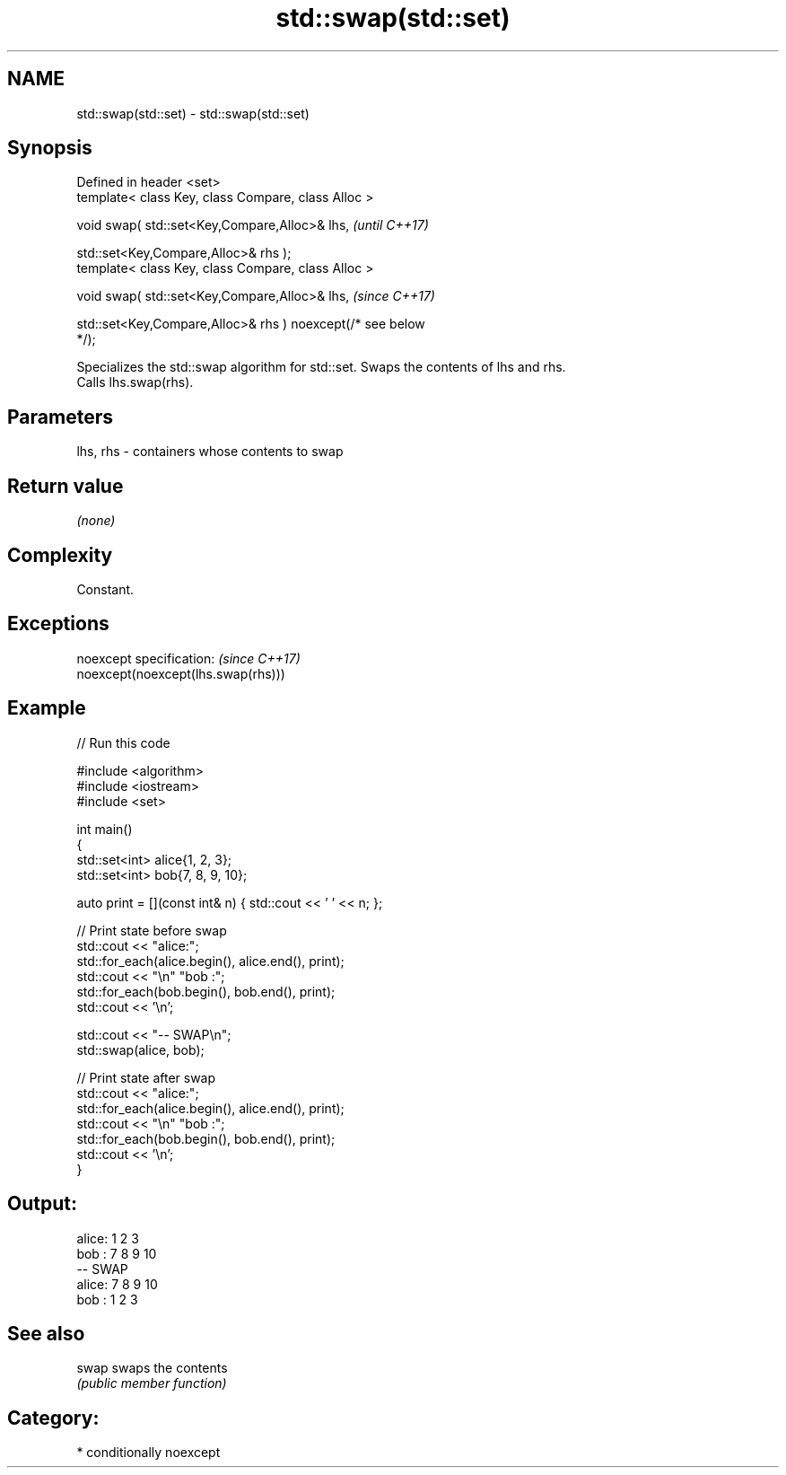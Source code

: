 .TH std::swap(std::set) 3 "2021.11.17" "http://cppreference.com" "C++ Standard Libary"
.SH NAME
std::swap(std::set) \- std::swap(std::set)

.SH Synopsis
   Defined in header <set>
   template< class Key, class Compare, class Alloc >

   void swap( std::set<Key,Compare,Alloc>& lhs,                           \fI(until C++17)\fP

              std::set<Key,Compare,Alloc>& rhs );
   template< class Key, class Compare, class Alloc >

   void swap( std::set<Key,Compare,Alloc>& lhs,                           \fI(since C++17)\fP

              std::set<Key,Compare,Alloc>& rhs ) noexcept(/* see below
   */);

   Specializes the std::swap algorithm for std::set. Swaps the contents of lhs and rhs.
   Calls lhs.swap(rhs).

.SH Parameters

   lhs, rhs - containers whose contents to swap

.SH Return value

   \fI(none)\fP

.SH Complexity

   Constant.

.SH Exceptions

   noexcept specification:           \fI(since C++17)\fP
   noexcept(noexcept(lhs.swap(rhs)))

.SH Example


// Run this code

 #include <algorithm>
 #include <iostream>
 #include <set>

 int main()
 {
     std::set<int> alice{1, 2, 3};
     std::set<int> bob{7, 8, 9, 10};

     auto print = [](const int& n) { std::cout << ' ' << n; };

     // Print state before swap
     std::cout << "alice:";
     std::for_each(alice.begin(), alice.end(), print);
     std::cout << "\\n" "bob  :";
     std::for_each(bob.begin(), bob.end(), print);
     std::cout << '\\n';

     std::cout << "-- SWAP\\n";
     std::swap(alice, bob);

     // Print state after swap
     std::cout << "alice:";
     std::for_each(alice.begin(), alice.end(), print);
     std::cout << "\\n" "bob  :";
     std::for_each(bob.begin(), bob.end(), print);
     std::cout << '\\n';
 }

.SH Output:

 alice: 1 2 3
 bob  : 7 8 9 10
 -- SWAP
 alice: 7 8 9 10
 bob  : 1 2 3

.SH See also

   swap swaps the contents
        \fI(public member function)\fP

.SH Category:

     * conditionally noexcept
